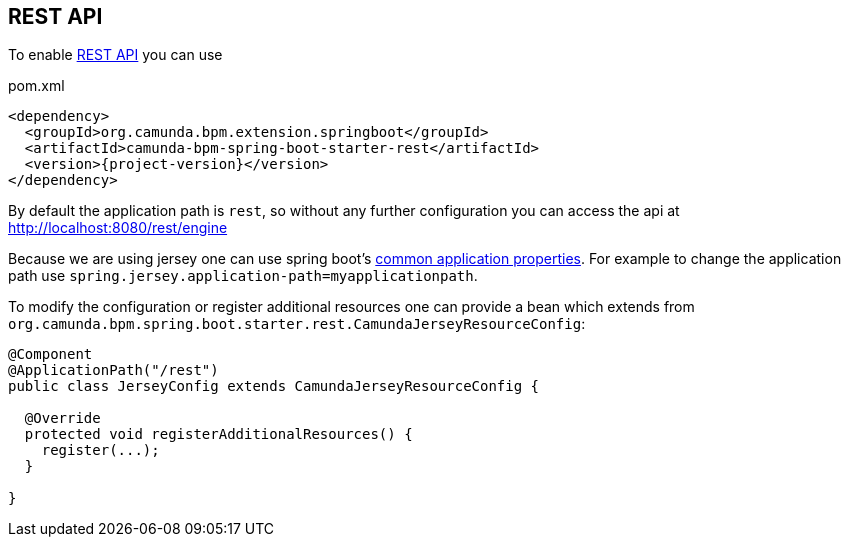 == REST API

To enable link:https://docs.camunda.org/manual/7.6/reference/rest/[REST API^] you can use

[source,xml,subs="verbatim,attributes"]
.pom.xml
----
<dependency>
  <groupId>org.camunda.bpm.extension.springboot</groupId>
  <artifactId>camunda-bpm-spring-boot-starter-rest</artifactId>
  <version>{project-version}</version>
</dependency>
----

By default the application path is `rest`, so without any further configuration you can access the api at http://localhost:8080/rest/engine

Because we are using jersey one can use spring boot's link:http://docs.spring.io/spring-boot/docs/current/reference/html/common-application-properties.html[common application properties]. For example to change the application path use `spring.jersey.application-path=myapplicationpath`.

To modify the configuration or register additional resources one can provide a bean which extends from `org.camunda.bpm.spring.boot.starter.rest.CamundaJerseyResourceConfig`:

[source,java]
----
@Component
@ApplicationPath("/rest")
public class JerseyConfig extends CamundaJerseyResourceConfig {

  @Override
  protected void registerAdditionalResources() {
    register(...);
  }

}
----
